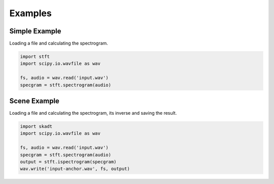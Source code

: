 Examples
========

Simple Example
--------------

Loading a file and calculating the spectrogram.

.. code:: python

    import stft
    import scipy.io.wavfile as wav
    
    fs, audio = wav.read('input.wav')
    specgram = stft.spectrogram(audio)

.. seealso:: module :py:mod:`stft.spectrogram`

Scene Example
-------------

Loading a file and calculating the spectrogram, its inverse and saving the
result.

.. code:: python

    import skadt
    import scipy.io.wavfile as wav
    
    fs, audio = wav.read('input.wav')
    specgram = stft.spectrogram(audio)
    output = stft.ispectrogram(specgram)
    wav.write('input-anchor.wav', fs, output)

.. seealso:: modules :py:mod:`stft.spectrogram` :py:mod:`stft.ispectrogram`

